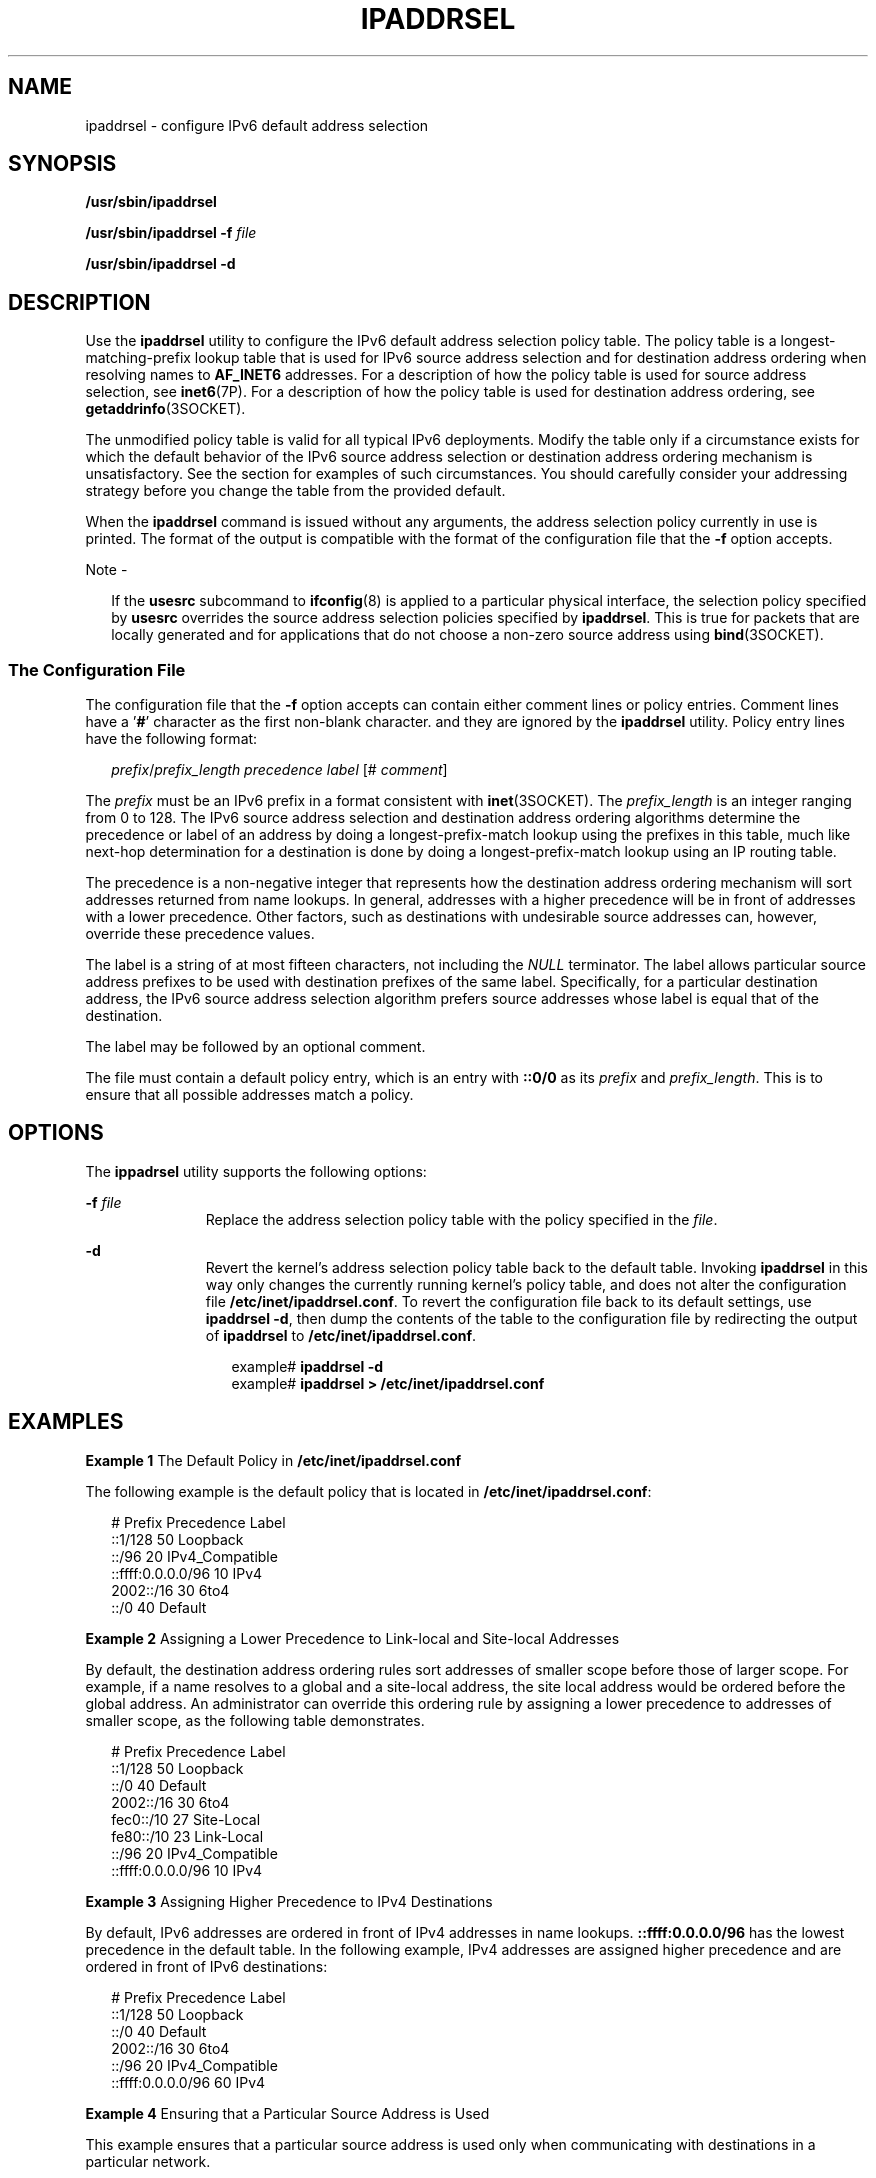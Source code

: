 '\" te
.\" Copyright (C) 2006, Sun Microsystems, Inc. All Rights Reserved
.\" The contents of this file are subject to the terms of the Common Development and Distribution License (the "License").  You may not use this file except in compliance with the License.
.\" You can obtain a copy of the license at usr/src/OPENSOLARIS.LICENSE or http://www.opensolaris.org/os/licensing.  See the License for the specific language governing permissions and limitations under the License.
.\" When distributing Covered Code, include this CDDL HEADER in each file and include the License file at usr/src/OPENSOLARIS.LICENSE.  If applicable, add the following below this CDDL HEADER, with the fields enclosed by brackets "[]" replaced with your own identifying information: Portions Copyright [yyyy] [name of copyright owner]
.TH IPADDRSEL 8 "Feb 6, 2006"
.SH NAME
ipaddrsel \- configure IPv6 default address selection
.SH SYNOPSIS
.LP
.nf
\fB/usr/sbin/ipaddrsel\fR
.fi

.LP
.nf
\fB/usr/sbin/ipaddrsel\fR \fB-f\fR \fIfile\fR
.fi

.LP
.nf
\fB/usr/sbin/ipaddrsel\fR \fB-d\fR
.fi

.SH DESCRIPTION
.sp
.LP
Use the \fBipaddrsel\fR utility to configure the IPv6 default address selection
policy table. The policy table is a longest-matching-prefix lookup table that
is used for IPv6 source address selection and for destination address ordering
when resolving names to \fBAF_INET6\fR addresses. For a description of how the
policy table is used for source address selection, see \fBinet6\fR(7P). For a
description of how the policy table is used for destination address ordering,
see \fBgetaddrinfo\fR(3SOCKET).
.sp
.LP
The unmodified policy table is valid for all typical IPv6 deployments. Modify
the table only if a circumstance exists for which the default behavior of the
IPv6 source address selection or destination address ordering mechanism is
unsatisfactory. See the  section for examples of such circumstances. You should
carefully consider your addressing strategy before you change the table from
the provided default.
.sp
.LP
When the \fBipaddrsel\fR command is issued without any arguments, the address
selection policy currently in use is printed. The format of the output is
compatible with the format of the configuration file that the \fB-f\fR option
accepts.
.LP
Note -
.sp
.RS 2
If the \fBusesrc\fR subcommand to \fBifconfig\fR(8) is applied to a particular
physical interface, the selection policy specified by \fBusesrc\fR overrides
the source address selection policies specified by \fBipaddrsel\fR. This is
true for packets that are locally generated and for applications that do not
choose a non-zero source address using \fBbind\fR(3SOCKET).
.RE
.SS "The Configuration File"
.sp
.LP
The configuration file that the \fB-f\fR option accepts can contain either
comment lines or policy entries. Comment lines have a '\fB#\fR' character as
the first non-blank character. and they are ignored by the \fBipaddrsel\fR
utility. Policy entry lines have the following format:
.sp
.in +2
.nf
\fIprefix\fR/\fIprefix_length\fR \fIprecedence\fR \fIlabel\fR [# \fIcomment\fR]
.fi
.in -2

.sp
.LP
The \fIprefix\fR must be an IPv6 prefix in a format consistent with
\fBinet\fR(3SOCKET). The \fIprefix_length\fR is an integer ranging from 0 to
128. The IPv6 source address selection and destination address ordering
algorithms determine the precedence or label of an address by doing a
longest-prefix-match lookup using the prefixes in this table, much like
next-hop determination for a destination is done by doing a
longest-prefix-match lookup using an IP routing table.
.sp
.LP
The precedence is a non-negative integer that represents how the destination
address ordering mechanism will sort addresses returned from name lookups. In
general, addresses with a higher precedence will be in front of addresses with
a lower precedence. Other factors, such as destinations with undesirable source
addresses can, however, override these precedence values.
.sp
.LP
The label is a string of at most fifteen characters, not including the
\fINULL\fR terminator. The label allows particular source address prefixes to
be used with destination prefixes of the same label. Specifically, for a
particular destination address, the IPv6 source address selection algorithm
prefers source addresses whose label is equal that of the destination.
.sp
.LP
The label may be followed by an optional comment.
.sp
.LP
The file must contain a default policy entry, which is an entry with
\fB::0/0\fR as its \fIprefix\fR and \fIprefix_length\fR. This is to ensure that
all possible addresses match a policy.
.SH OPTIONS
.sp
.LP
The \fBippadrsel\fR utility supports the following options:
.sp
.ne 2
.na
\fB\fB-f\fR \fIfile\fR\fR
.ad
.RS 11n
Replace the address selection policy table with the policy specified in the
\fIfile\fR.
.RE

.sp
.ne 2
.na
\fB\fB-d\fR\fR
.ad
.RS 11n
Revert the kernel's address selection policy table back to the default table.
Invoking \fBipaddrsel\fR in this way only changes the currently running
kernel's policy table, and does not alter the configuration file
\fB/etc/inet/ipaddrsel.conf\fR. To revert the configuration file back to its
default settings, use \fBipaddrsel\fR \fB-d\fR, then dump the contents of the
table to the configuration file by redirecting the output of \fBipaddrsel\fR to
\fB/etc/inet/ipaddrsel.conf\fR.
.sp
.in +2
.nf
example# \fBipaddrsel -d\fR
example# \fBipaddrsel > /etc/inet/ipaddrsel.conf\fR
.fi
.in -2
.sp

.RE

.SH EXAMPLES
.LP
\fBExample 1 \fRThe Default Policy in \fB/etc/inet/ipaddrsel.conf\fR
.sp
.LP
The following example is the default policy that is located in
\fB/etc/inet/ipaddrsel.conf\fR:

.sp
.in +2
.nf
# Prefix                            Precedence Label
::1/128                             50 Loopback
::/96                               20 IPv4_Compatible
::ffff:0.0.0.0/96                   10 IPv4
2002::/16                           30 6to4
::/0                                40 Default
.fi
.in -2
.sp

.LP
\fBExample 2 \fRAssigning a Lower Precedence to Link-local and Site-local
Addresses
.sp
.LP
By default, the destination address ordering rules sort addresses of smaller
scope before those of larger scope. For example, if a name resolves to a global
and a site-local address, the site local address would be ordered before the
global address. An administrator can override this ordering rule by assigning a
lower precedence to addresses of smaller scope, as the following table
demonstrates.

.sp
.in +2
.nf
# Prefix                             Precedence Label
::1/128                              50 Loopback
::/0                                 40 Default
2002::/16                            30 6to4
fec0::/10                            27 Site-Local
fe80::/10                            23 Link-Local
::/96                                20 IPv4_Compatible
::ffff:0.0.0.0/96                    10 IPv4
.fi
.in -2
.sp

.LP
\fBExample 3 \fRAssigning Higher Precedence to IPv4 Destinations
.sp
.LP
By default, IPv6 addresses are ordered in front of IPv4 addresses in name
lookups. \fB::ffff:0.0.0.0/96\fR has the lowest precedence in the default
table. In the following example, IPv4 addresses are assigned higher precedence
and are ordered in front of IPv6 destinations:

.sp
.in +2
.nf
# Prefix                             Precedence Label
::1/128                              50 Loopback
::/0                                 40 Default
2002::/16                            30 6to4
::/96                                20 IPv4_Compatible
::ffff:0.0.0.0/96                    60 IPv4
.fi
.in -2
.sp

.LP
\fBExample 4 \fREnsuring that a Particular Source Address is Used
.sp
.LP
This example ensures that a particular source address is used only when
communicating with destinations in a particular network.

.sp
.LP
The following policy table assigns a label of 5 to a particular source address
on the local system, \fB2001:1111:1111::1\fR. The table assigns the same label
to a network, \fB2001:2222:2222::/48\fR. The result of this policy is that the
\fB2001:1111:1111::1\fR source address will only be used when communicating
with destinations contained in the \fB2001:2222:2222::/48\fR network. For this
example, this network is the \fBClientNet\fR, which could represent a
particular client's network.

.sp
.in +2
.nf
# Prefix                              Precedence Label
::1/128                               50 Loopback
2001:1111:1111::1/128                 40 ClientNet
2001:2222:2222::/48                   40 ClientNet
::/0                                  40 Default
2002::/16                             30 6to4
::/96                                 20 IPv4_Compatible
::ffff:0.0.0.0/96                     10 IPv4
.fi
.in -2
.sp

.sp
.LP
This example assumes that the local system has one physical interface, and that
all global prefixes are assigned to that physical interface.

.SH EXIT STATUS
.sp
.LP
\fBipaddrsel\fR returns the following exit values:
.sp
.ne 2
.na
\fB\fB0\fR\fR
.ad
.RS 6n
\fBipaddrsel\fR successfully completed.
.RE

.sp
.ne 2
.na
\fB>\fB0\fR\fR
.ad
.RS 6n
An error occurred. If a failure is encountered, the kernel's current policy
table is unchanged.
.RE

.SH FILES
.sp
.ne 2
.na
\fB\fB/etc/inet/ipaddrsel.conf\fR\fR
.ad
.RS 28n
The file that contains the IPv6 default address selection policy to be
installed at boot time. This file is loaded before any Internet services are
started.
.RE

.SH ATTRIBUTES
.sp
.LP
See \fBattributes\fR(5) for descriptions of the following attributes:
.sp

.sp
.TS
box;
c | c
l | l .
ATTRIBUTE TYPE	ATTRIBUTE VALUE
_
Interface Stability	Evolving
.TE

.SH SEE ALSO
.sp
.LP
\fBnscd\fR(8), \fBinet\fR(3SOCKET), \fBgetaddrinfo\fR(3SOCKET),
\fBipaddrsel.conf\fR(4), \fBattributes\fR(5), \fBinet6\fR(7P)
.SH NOTES
.sp
.LP
The ipnodes cache kept by \fBnscd\fR(8) contains addresses that are ordered
using the destination address ordering algorithm, which is one of the reasons
why \fBipaddrsel\fR is called before \fBnscd\fR in the boot sequence. If
\fBipaddrsel\fR is used to change the address selection policy after \fBnscd\fR
has started, you should invalidate the \fBnscd\fR ipnodes cache invalidated by
invoking the following command:
.sp
.in +2
.nf
example# \fB/usr/sbin/nscd -i ipnodes\fR
.fi
.in -2
.sp

